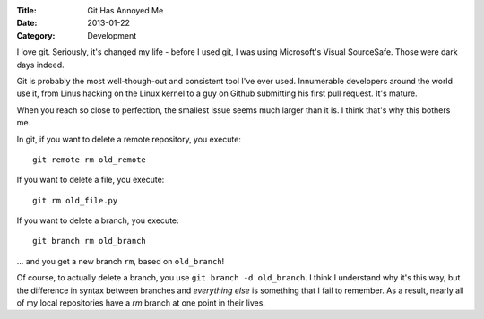 :Title: Git Has Annoyed Me
:Date: 2013-01-22
:Category: Development

I love git. Seriously, it's changed my life - before I used git, I was using
Microsoft's Visual SourceSafe. Those were dark days indeed.

Git is probably the most well-though-out and consistent tool I've ever used.
Innumerable developers around the world use it, from Linus hacking on the Linux
kernel to a guy on Github submitting his first pull request. It's mature.

When you reach so close to perfection, the smallest issue seems much larger
than it is. I think that's why this bothers me.

In git, if you want to delete a remote repository, you execute::

    git remote rm old_remote

If you want to delete a file, you execute::

    git rm old_file.py

If you want to delete a branch, you execute::

    git branch rm old_branch

... and you get a new branch ``rm``, based on ``old_branch``!

Of course, to actually delete a branch, you use ``git branch -d old_branch``. I
think I understand why it's this way, but the difference in syntax between
branches and *everything else* is something that I fail to remember. As a
result, nearly all of my local repositories have a `rm` branch at one point in
their lives.